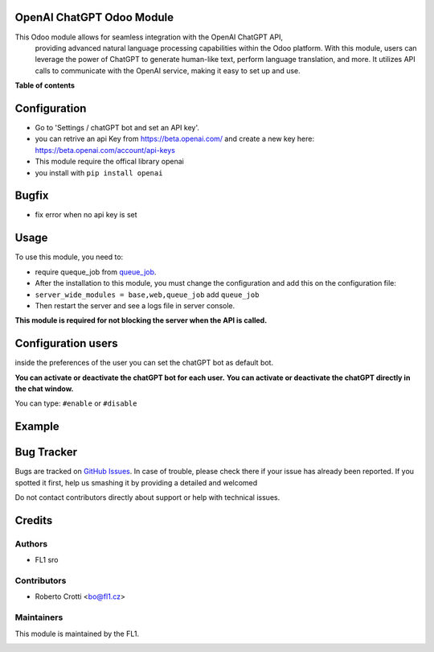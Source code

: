 
OpenAI ChatGPT Odoo Module
===========================

.. |badge2| image:: https://img.shields.io/badge/licence-AGPL--3-blue.png
    :target: http://www.gnu.org/licenses/agpl-3.0-standalone.html
    :alt: License: AGPL-3




|badge2|  

This Odoo module allows for seamless integration with the OpenAI ChatGPT API, 
				providing advanced natural language processing capabilities within the Odoo platform. 
				With this module, users can leverage the power of ChatGPT to generate human-like text, 
				perform language translation, and more. 
				It utilizes API calls to communicate with the OpenAI service, 
				making it easy to set up and use.

**Table of contents**



Configuration
=============

* Go to 'Settings / chatGPT bot and set an API key'.
* you can retrive an api Key from https://beta.openai.com/ and create a new key here: https://beta.openai.com/account/api-keys
* This module require the offical library openai
* you install with ``pip install openai``

Bugfix
=============
* fix error when no api key is set



Usage
=====

To use this module, you need to:

* require queque_job from `queue_job <https://github.com/OCA/queue/tree/14.0/queue_job>`_.
* After the installation to this module, you must change the configuration and add this on the configuration file:
* ``server_wide_modules = base,web,queue_job`` add ``queue_job``
* Then restart the server and see a logs file in server console.



.. image:: images/image1.png

**This module is required for not blocking the server when the API is called.**

Configuration users
===================

inside the preferences of the user you can set the chatGPT bot as default bot.

.. image:: images/image2.png

**You can activate or deactivate the chatGPT bot for each user.**
**You can activate or deactivate the chatGPT directly in the chat window.** 

You can type: ``#enable`` or ``#disable``

.. image:: images/image3.png

Example
=======

.. image:: images/image4.png

.. image:: images/gif_chat.gif

Bug Tracker
===========

Bugs are tracked on `GitHub Issues <https://github.com/crottolo/free_addons/issues>`_.
In case of trouble, please check there if your issue has already been reported.
If you spotted it first, help us smashing it by providing a detailed and welcomed

Do not contact contributors directly about support or help with technical issues.

Credits
=======

Authors
~~~~~~~

* FL1 sro

Contributors
~~~~~~~~~~~~

* Roberto Crotti <bo@fl1.cz>


Maintainers
~~~~~~~~~~~

This module is maintained by the FL1.

.. image:: https://fl1.cz/web/image/1156-2d6fce00/FL1%20logo%20def.png
   :alt: Odoo Fl1 sro
   :target: https://fl1.cz
   :width: 50 px


